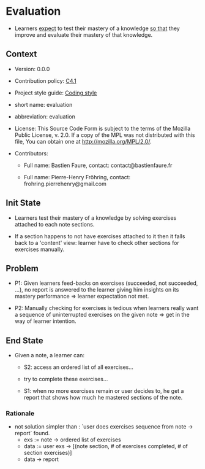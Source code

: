# STORY-TEMPLATE-VERSION: 4.3.0

* Evaluation

  - Learners _expect_ to test their mastery of a knowledge _so that_ they
    improve and evaluate their mastery of that knowledge.



** Context

   - Version: 0.0.0

   - Contribution policy: [[http://rfc.zeromq.org/spec:22][C4.1]]

   - Project style guide: [[https://github.com/nomosyn/resources][Coding style]]

   - short name: evaluation

   - abbreviation: evaluation

   - License: This Source Code Form is subject to the terms of the Mozilla
     Public License, v. 2.0. If a copy of the MPL was not distributed with this
     file, You can obtain one at http://mozilla.org/MPL/2.0/.

   - Contributors:
       - Full name: Bastien Faure, contact: contact@bastienfaure.fr

       - Full name: Pierre-Henry Fröhring, contact: frohring.pierrehenry@gmail.com



** Init State

   - Learners test their mastery of a knowledge by solving exercises attached to
     each note sections.

   - If a section happens to not have exercises attached to it then it falls
     back to a 'content' view: learner have to check other sections for
     exercises manually.



** Problem

   - P1: Given learners feed-backs on exercises (succeeded, not succeeded, ...), no
     report is answered to the learner giving him insights on its mastery
     performance => learner expectation not met.

   - P2: Manually checking for exercises is tedious when learners really want a
     sequence of uninterrupted exercises on the given note => get in the way of
     learner intention.



** End State

   - Given a note, a learner can:
     - S2: access an ordered list of all exercises...

     - try to complete these exercises...

     - S1: when no more exercises remain or user decides to, he get a report that
       shows how much he mastered sections of the note.



*** Rationale

    - not solution simpler than : `user does exercises sequence from note ->
      report` found.
        - exs := note -> ordered list of exercises
        - data := user exs -> [(note section, # of exercises completed, # of section exercises)]
        - data -> report
